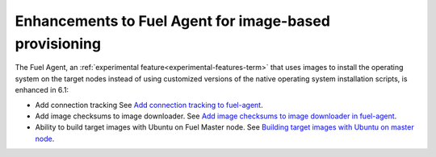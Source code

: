 
Enhancements to Fuel Agent for image-based provisioning
+++++++++++++++++++++++++++++++++++++++++++++++++++++++

The Fuel Agent,
an :ref:`experimental feature<experimental-features-term>`
that uses images to install the operating system
on the target nodes instead of using customized versions
of the native operating system installation scripts,
is enhanced in 6.1:

- Add connection tracking
  See `Add connection tracking to fuel-agent
  <https://blueprints.launchpad.net/fuel/+spec/ibp-reconnect>`_.

- Add image checksums to image downloader.
  See `Add image checksums to image downloader in fuel-agent
  <https://blueprints.launchpad.net/fuel/+spec/ibp-image-checksums>`_.

- Ability to build target images with Ubuntu on Fuel Master node.
  See `Building target images with Ubuntu on master node
  <https://blueprints.launchpad.net/fuel/+spec/ibp-build-ubuntu-images>`_.

